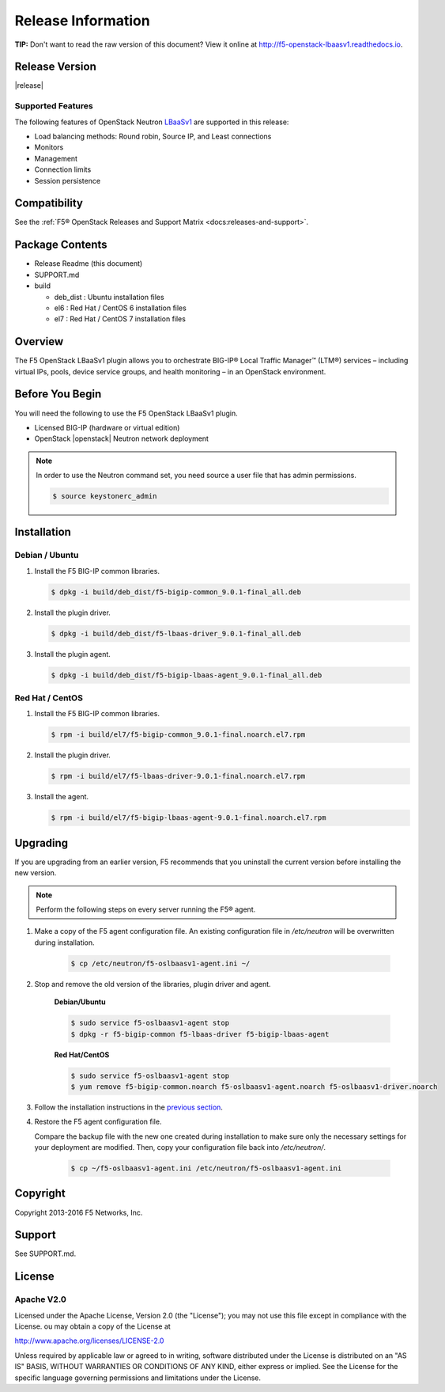 Release Information
===================

**TIP:** Don't want to read the raw version of this document? View it online at http://f5-openstack-lbaasv1.readthedocs.io.

Release Version
---------------

|release|

Supported Features
``````````````````

The following features of OpenStack Neutron `LBaaSv1 <http://docs.openstack.org/admin-guide/networking_introduction.html#load-balancer-as-a-service-lbaas-overview>`_ are supported in this release:

- Load balancing methods: Round robin, Source IP, and Least connections
- Monitors
- Management
- Connection limits
- Session persistence

Compatibility
-------------

See the :ref:`F5® OpenStack Releases and Support Matrix <docs:releases-and-support>`.

Package Contents
----------------

-  Release Readme (this document)
-  SUPPORT.md
-  build

   -  deb_dist : Ubuntu installation files
   -  el6 : Red Hat / CentOS 6 installation files
   -  el7 : Red Hat / CentOS 7 installation files

Overview
--------

The F5 OpenStack LBaaSv1 plugin allows you to orchestrate BIG-IP® Local Traffic Manager™ (LTM®) services – including virtual IPs, pools, device service groups, and health monitoring – in an OpenStack environment.

Before You Begin
----------------

You will need the following to use the F5 OpenStack LBaaSv1 plugin.

-  Licensed BIG-IP (hardware or virtual edition)
-  OpenStack |openstack| Neutron network deployment

.. note::

    In order to use the Neutron command set, you need source a user file
    that has admin permissions.

    .. code-block:: text

        $ source keystonerc_admin


Installation
------------

Debian / Ubuntu
```````````````

1. Install the F5 BIG-IP common libraries.

   .. code-block:: text

      $ dpkg -i build/deb_dist/f5-bigip-common_9.0.1-final_all.deb

2. Install the plugin driver.

   .. code-block:: text

      $ dpkg -i build/deb_dist/f5-lbaas-driver_9.0.1-final_all.deb

3. Install the plugin agent.

   .. code-block:: text

      $ dpkg -i build/deb_dist/f5-bigip-lbaas-agent_9.0.1-final_all.deb


Red Hat / CentOS
````````````````

1. Install the F5 BIG-IP common libraries.
   
   .. code-block:: text

      $ rpm -i build/el7/f5-bigip-common_9.0.1-final.noarch.el7.rpm

2. Install the plugin driver.
  
   .. code-block:: text

      $ rpm -i build/el7/f5-lbaas-driver-9.0.1-final.noarch.el7.rpm

3. Install the agent.
  
   .. code-block:: text

      $ rpm -i build/el7/f5-bigip-lbaas-agent-9.0.1-final.noarch.el7.rpm


Upgrading
---------

If you are upgrading from an earlier version, F5 recommends that you uninstall the current version before installing the new version.

.. note::

    Perform the following steps on every server running the F5® agent.


1. Make a copy of the F5 agent configuration file. An existing configuration file in */etc/neutron* will be overwritten during installation.

    .. code-block:: text

        $ cp /etc/neutron/f5-oslbaasv1-agent.ini ~/

2. Stop and remove the old version of the libraries, plugin driver and agent.

    **Debian/Ubuntu**

    .. code-block:: text

        $ sudo service f5-oslbaasv1-agent stop
        $ dpkg -r f5-bigip-common f5-lbaas-driver f5-bigip-lbaas-agent

    **Red Hat/CentOS**

    .. code-block:: text

        $ sudo service f5-oslbaasv1-agent stop
        $ yum remove f5-bigip-common.noarch f5-oslbaasv1-agent.noarch f5-oslbaasv1-driver.noarch

3. Follow the installation instructions in the `previous section <#installation>`_.

4. Restore the F5 agent configuration file.

   Compare the backup file with the new one created during installation to make sure only the necessary settings for your deployment are modified. Then, copy your configuration file back into */etc/neutron/*.

    .. code-block:: text

        $ cp ~/f5-oslbaasv1-agent.ini /etc/neutron/f5-oslbaasv1-agent.ini


Copyright
---------
Copyright 2013-2016 F5 Networks, Inc.

Support
-------
See SUPPORT.md.

License
-------

Apache V2.0
```````````
Licensed under the Apache License, Version 2.0 (the "License");
you may not use this file except in compliance with the License.
ou may obtain a copy of the License at

http://www.apache.org/licenses/LICENSE-2.0

Unless required by applicable law or agreed to in writing, software
distributed under the License is distributed on an "AS IS" BASIS,
WITHOUT WARRANTIES OR CONDITIONS OF ANY KIND, either express or
implied.
See the License for the specific language governing permissions and
limitations under the License.


